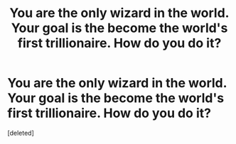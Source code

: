 #+TITLE: You are the only wizard in the world. Your goal is the become the world's first trillionaire. How do you do it?

* You are the only wizard in the world. Your goal is the become the world's first trillionaire. How do you do it?
:PROPERTIES:
:Score: 1
:DateUnix: 1563729332.0
:DateShort: 2019-Jul-21
:FlairText: Discussion
:END:
[deleted]

